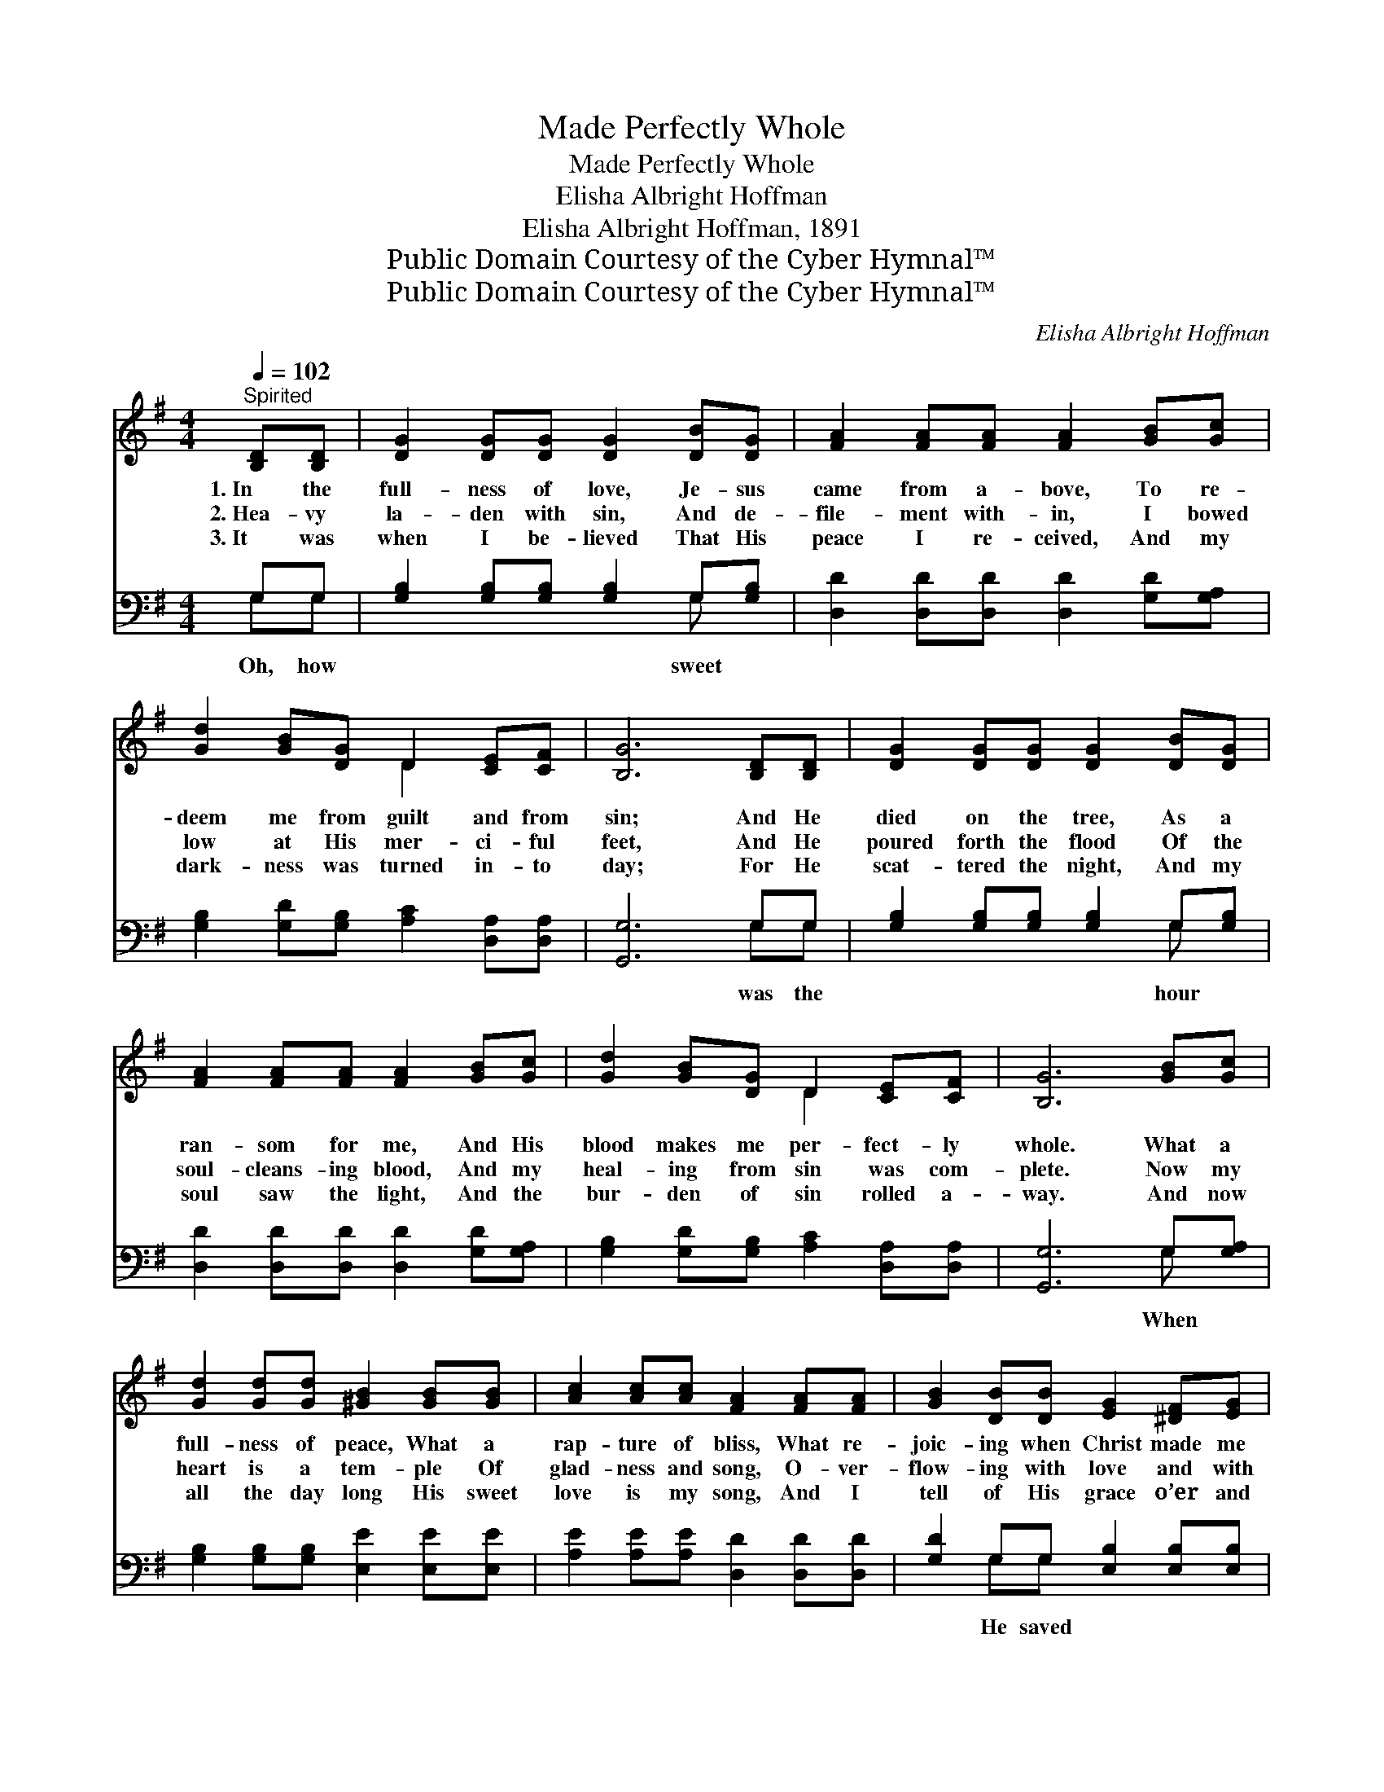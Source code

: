 X:1
T:Made Perfectly Whole
T:Made Perfectly Whole
T:Elisha Albright Hoffman
T:Elisha Albright Hoffman, 1891
T:Public Domain Courtesy of the Cyber Hymnal™
T:Public Domain Courtesy of the Cyber Hymnal™
C:Elisha Albright Hoffman
Z:Public Domain
Z:Courtesy of the Cyber Hymnal™
%%score ( 1 2 ) ( 3 4 )
L:1/8
Q:1/4=102
M:4/4
K:G
V:1 treble 
V:2 treble 
V:3 bass 
V:4 bass 
V:1
"^Spirited" [B,D][B,D] | [DG]2 [DG][DG] [DG]2 [DB][DG] | [FA]2 [FA][FA] [FA]2 [GB][Gc] | %3
w: 1.~In the|full- ness of love, Je- sus|came from a- bove, To re-|
w: 2.~Hea- vy|la- den with sin, And de-|file- ment with- in, I bowed|
w: 3.~It was|when I be- lieved That His|peace I re- ceived, And my|
 [Gd]2 [GB][DG] D2 [CE][CF] | [B,G]6 [B,D][B,D] | [DG]2 [DG][DG] [DG]2 [DB][DG] | %6
w: deem me from guilt and from|sin; And He|died on the tree, As a|
w: low at His mer- ci- ful|feet, And He|poured forth the flood Of the|
w: dark- ness was turned in- to|day; For He|scat- tered the night, And my|
 [FA]2 [FA][FA] [FA]2 [GB][Gc] | [Gd]2 [GB][DG] D2 [CE][CF] | [B,G]6 [GB][Gc] | %9
w: ran- som for me, And His|blood makes me per- fect- ly|whole. What a|
w: soul- cleans- ing blood, And my|heal- ing from sin was com-|plete. Now my|
w: soul saw the light, And the|bur- den of sin rolled a-|way. And now|
 [Gd]2 [Gd][Gd] [^GB]2 [GB][GB] | [Ac]2 [Ac][Ac] [FA]2 [FA][FA] | [GB]2 [DB][DB] [EG]2 [^DF][EG] | %12
w: full- ness of peace, What a|rap- ture of bliss, What re-|joic- ing when Christ made me|
w: heart is a tem- ple Of|glad- ness and song, O- ver-|flow- ing with love and with|
w: all the day long His sweet|love is my song, And I|tell of His grace o’er and|
 ([^CA]2 [CB]2 !fermata![DA]2) [B,D][B,D] | [DG]2 [DG][DG] [DG]2 [DG][DB] | %14
w: whole; * * When He|showed forth His pow’r In that|
w: praise! * * Ev- er-|last- ing thanks- giv- ings To|
w: o’er, * * When I|bow at His feet, And His|
 [FA]2 [FA][FA] [FA]2 Bc | d2 BG D2 [CE][CF] | [B,G]6 ||"^Refrain" z2 | z2 [Dd][Dd] [Dd]2 z2 | %19
w: won- der- ful hour, And so|sweet- ly spoke peace to my|soul!||Oh, how sweet|
w: Je- sus be- long, And to|Him glad thanks- giv- ings I|raise.|||
w: prais- es re- peat, And my|won- der- ful Sav- ior a-|dore.|||
 z2 [Dd][Dd] [Dd]2 [Dd][Dd] | [Dd]2 [Dd][Dd] [Dd]2 [Dd][Dd] | !fermata!d6 | [B,D][B,D] | %23
w: was the hour When the|Sav- ior spoke peace to my|soul!|By His|
w: ||||
w: ||||
 [DG]2 [DG][DG] [DG]2 [DG][DB] | [FA]2 [FA][FA] [FA]2 Bc | d2 BG D2 [CE][CF] | [B,G]6 |] %27
w: won- der- ful grace, And His|won- der- ful pow’r, I was|cleansed and made per- fect- ly|whole.|
w: ||||
w: ||||
V:2
 x2 | x8 | x8 | x4 D2 x2 | x8 | x8 | x8 | x4 D2 x2 | x8 | x8 | x8 | x8 | x8 | x8 | x6 Bc | %15
 d2 BG D2 x2 | x6 || x2 | x8 | x8 | x8 | (F2 G2 A2) | x2 | x8 | x6 Bc | d2 BG D2 x2 | x6 |] %27
V:3
 G,G, | [G,B,]2 [G,B,][G,B,] [G,B,]2 G,[G,B,] | [D,D]2 [D,D][D,D] [D,D]2 [G,D][G,A,] | %3
w: Oh, how|* * * * sweet *||
 [G,B,]2 [G,D][G,B,] [A,C]2 [D,A,][D,A,] | [G,,G,]6 G,G, | [G,B,]2 [G,B,][G,B,] [G,B,]2 G,[G,B,] | %6
w: |* was the|* * * * hour *|
 [D,D]2 [D,D][D,D] [D,D]2 [G,D][G,A,] | [G,B,]2 [G,D][G,B,] [A,C]2 [D,A,][D,A,] | %8
w: ||
 [G,,G,]6 G,[G,A,] | [G,B,]2 [G,B,][G,B,] [E,E]2 [E,E][E,E] | [A,E]2 [A,E][A,E] [D,D]2 [D,D][D,D] | %11
w: * When *|||
 [G,D]2 G,G, [E,B,]2 [E,B,][E,B,] | ([A,,A,]2 [A,,G,]2 !fermata![D,F,]2) G,G, | %13
w: * He saved * * *|* * * my soul!|
 [G,B,]2 [G,B,][G,B,] [G,B,]2 G,[G,B,] | [D,D]2 [D,D][D,D] [D,D]2 B,D | D2 B,G, D,2 [D,A,][D,A,] | %16
w: |||
 [G,,G,]6 || [D,F,][E,G,] | [F,A,]6 [E,G,][F,A,] | [G,B,]6 [G,B,][G,B,] | [A,C]4 [G,B,]4 | %21
w: |||||
 (A,2 B,2 !fermata!C2) | G,G, | [G,B,]2 [G,B,][G,B,] [G,B,]2 G,[G,B,] | %24
w: |||
 [D,D]2 [D,D][D,D] [D,D]2 B,D | D2 B,G, D,2 [D,A,][D,A,] | [G,,G,]6 |] %27
w: |||
V:4
 G,G, | x6 G, x | x8 | x8 | x6 G,G, | x6 G, x | x8 | x8 | x6 G, x | x8 | x8 | x2 G,G, x4 | %12
 x6 G,G, | x6 G, x | x6 B,D | D2 B,G, D,2 x2 | x6 || x2 | x8 | x8 | x8 | D,6 | G,G, | x6 G, x | %24
 x6 B,D | D2 B,G, D,2 x2 | x6 |] %27

